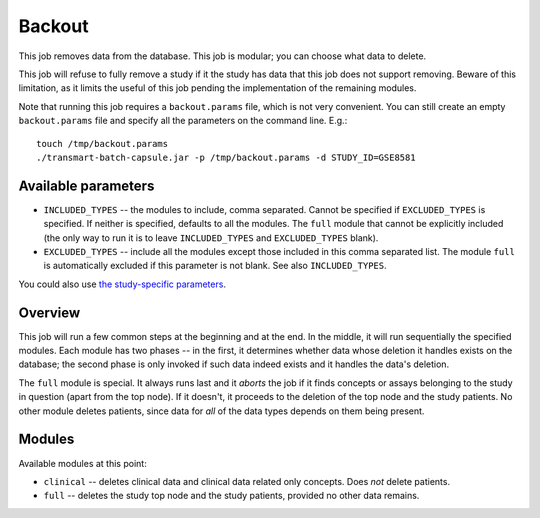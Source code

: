 Backout
=======

This job removes data from the database. This job is modular; you can
choose what data to delete.

This job will refuse to fully remove a study if it the study has data
that this job does not support removing. Beware of this limitation, as
it limits the useful of this job pending the implementation of the
remaining modules.

Note that running this job requires a ``backout.params`` file, which is
not very convenient. You can still create an empty ``backout.params``
file and specify all the parameters on the command line. E.g.:

::

    touch /tmp/backout.params
    ./transmart-batch-capsule.jar -p /tmp/backout.params -d STUDY_ID=GSE8581

Available parameters
--------------------

-  ``INCLUDED_TYPES`` -- the modules to include, comma separated. Cannot
   be specified if ``EXCLUDED_TYPES`` is specified. If neither is
   specified, defaults to all the modules. The ``full`` module that
   cannot be explicitly included (the only way to run it is to leave
   ``INCLUDED_TYPES`` and ``EXCLUDED_TYPES`` blank).
-  ``EXCLUDED_TYPES`` -- include all the modules except those included
   in this comma separated list. The module ``full`` is automatically
   excluded if this parameter is not blank. See also ``INCLUDED_TYPES``.

You could also use `the study-specific parameters <study-params.md>`__.

Overview
--------

This job will run a few common steps at the beginning and at the end. In
the middle, it will run sequentially the specified modules. Each module
has two phases -- in the first, it determines whether data whose
deletion it handles exists on the database; the second phase is only
invoked if such data indeed exists and it handles the data's deletion.

The ``full`` module is special. It always runs last and it *aborts* the
job if it finds concepts or assays belonging to the study in question
(apart from the top node). If it doesn't, it proceeds to the deletion of
the top node and the study patients. No other module deletes patients,
since data for *all* of the data types depends on them being present.

Modules
-------

Available modules at this point:

-  ``clinical`` -- deletes clinical data and clinical data related only
   concepts. Does *not* delete patients.
-  ``full`` -- deletes the study top node and the study patients,
   provided no other data remains.
